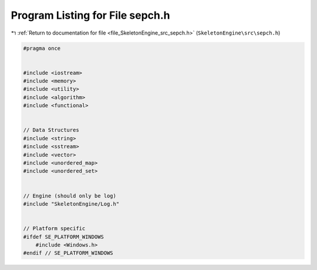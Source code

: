 
.. _program_listing_file_SkeletonEngine_src_sepch.h:

Program Listing for File sepch.h
================================

|exhale_lsh| :ref:`Return to documentation for file <file_SkeletonEngine_src_sepch.h>` (``SkeletonEngine\src\sepch.h``)

.. |exhale_lsh| unicode:: U+021B0 .. UPWARDS ARROW WITH TIP LEFTWARDS

.. code-block:: cpp

   
   #pragma once
   
   
   #include <iostream>
   #include <memory>
   #include <utility>
   #include <algorithm>
   #include <functional>
   
   
   // Data Structures
   #include <string>
   #include <sstream>
   #include <vector>
   #include <unordered_map>
   #include <unordered_set>
   
   
   // Engine (should only be log)
   #include "SkeletonEngine/Log.h"
   
   
   // Platform specific
   #ifdef SE_PLATFORM_WINDOWS
       #include <Windows.h>
   #endif // SE_PLATFORM_WINDOWS
